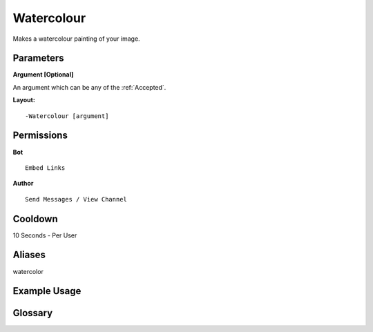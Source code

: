 .. meta::
    :title: Documentation - Mecha Karen
    :type: website
    :url: https://docs.mechakaren.xyz/
    :description: Watercolour Command [Fun] [Images].
    :theme-color: #f54646
 
Watercolour
===========
Makes a watercolour painting of your image.
 
Parameters
----------
**Argument [Optional]**

An argument which can be any of the :ref:`Accepted`.
 
**Layout:**
::
    -Watercolour [argument]
 
Permissions
-----------
**Bot**
::
    Embed Links
 
**Author**
::
    Send Messages / View Channel
 
Cooldown
--------
10 Seconds - Per User
 
Aliases
-------
watercolor
 
Example Usage
-------------
 
.. figure:: /images/watercolour.png
    :width: 400px
    :align: center
    :alt: Example Usage of the Trash Command

Glossary
--------

.. glossary::

    Watercolour
       Fun / Image Command